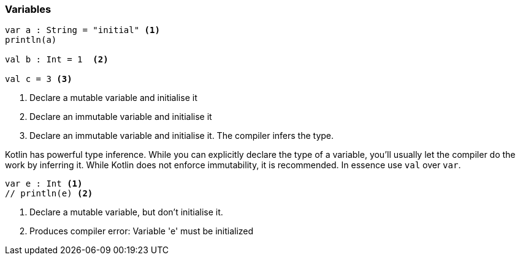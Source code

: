 === Variables

[source,kotlin]
----
var a : String = "initial" <1>
println(a)

val b : Int = 1  <2>

val c = 3 <3>
----
<1> Declare a mutable variable and initialise it
<2> Declare an immutable variable and initialise it
<3> Declare an immutable variable and initialise it. The compiler infers the type.

Kotlin has powerful type inference. While you can explicitly declare the type of a variable, you'll usually let the
compiler do the work by inferring it. While Kotlin does not enforce immutability, it is recommended. In essence use `val` over `var`.



[source,kotlin]
----
var e : Int <1>
// println(e) <2>
----
<1> Declare a mutable variable, but don't initialise it.
<2> Produces compiler error: Variable 'e' must be initialized
